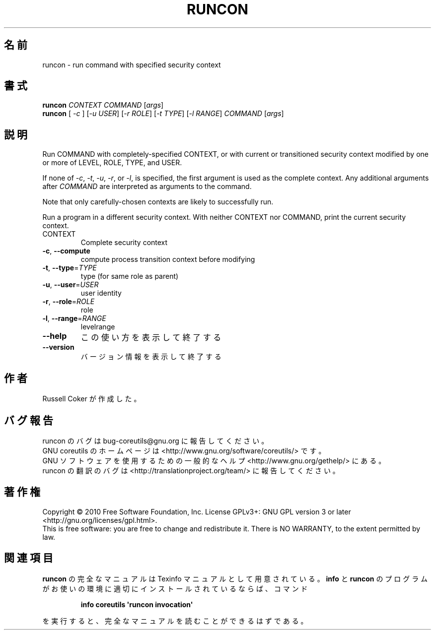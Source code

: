 .\" DO NOT MODIFY THIS FILE!  It was generated by help2man 1.35.
.\"*******************************************************************
.\"
.\" This file was generated with po4a. Translate the source file.
.\"
.\"*******************************************************************
.TH RUNCON 1 "April 2010" "GNU coreutils 8.5" ユーザーコマンド
.SH 名前
runcon \- run command with specified security context
.SH 書式
\fBruncon\fP \fICONTEXT COMMAND \fP[\fIargs\fP]
.br
\fBruncon\fP [ \fI\-c \fP] [\fI\-u USER\fP] [\fI\-r ROLE\fP] [\fI\-t TYPE\fP] [\fI\-l RANGE\fP]
\fICOMMAND \fP[\fIargs\fP]
.SH 説明
Run COMMAND with completely\-specified CONTEXT, or with current or
transitioned security context modified by one or more of LEVEL, ROLE, TYPE,
and USER.
.PP
If none of \fI\-c\fP, \fI\-t\fP, \fI\-u\fP, \fI\-r\fP, or \fI\-l\fP, is specified, the first
argument is used as the complete context.  Any additional arguments after
\fICOMMAND\fP are interpreted as arguments to the command.
.PP
Note that only carefully\-chosen contexts are likely to successfully run.
.PP
Run a program in a different security context.  With neither CONTEXT nor
COMMAND, print the current security context.
.TP 
CONTEXT
Complete security context
.TP 
\fB\-c\fP, \fB\-\-compute\fP
compute process transition context before modifying
.TP 
\fB\-t\fP, \fB\-\-type\fP=\fITYPE\fP
type (for same role as parent)
.TP 
\fB\-u\fP, \fB\-\-user\fP=\fIUSER\fP
user identity
.TP 
\fB\-r\fP, \fB\-\-role\fP=\fIROLE\fP
role
.TP 
\fB\-l\fP, \fB\-\-range\fP=\fIRANGE\fP
levelrange
.TP 
\fB\-\-help\fP
この使い方を表示して終了する
.TP 
\fB\-\-version\fP
バージョン情報を表示して終了する
.SH 作者
Russell Coker が作成した。
.SH バグ報告
runcon のバグは bug\-coreutils@gnu.org に報告してください。
.br
GNU coreutils のホームページは <http://www.gnu.org/software/coreutils/> です。
.br
GNU ソフトウェアを使用するための一般的なヘルプ <http://www.gnu.org/gethelp/> にある。
.br
runcon の翻訳のバグは <http://translationproject.org/team/> に報告してください。
.SH 著作権
Copyright \(co 2010 Free Software Foundation, Inc.  License GPLv3+: GNU GPL
version 3 or later <http://gnu.org/licenses/gpl.html>.
.br
This is free software: you are free to change and redistribute it.  There is
NO WARRANTY, to the extent permitted by law.
.SH 関連項目
\fBruncon\fP の完全なマニュアルは Texinfo マニュアルとして用意されている。
\fBinfo\fP と \fBruncon\fP のプログラムがお使いの環境に適切にインストールされているならば、
コマンド
.IP
\fBinfo coreutils \(aqruncon invocation\(aq\fP
.PP
を実行すると、完全なマニュアルを読むことができるはずである。
